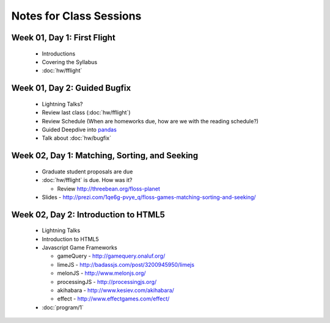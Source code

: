 Notes for Class Sessions
========================

Week 01, Day 1:  First Flight
-----------------------------

 - Introductions
 - Covering the Syllabus
 - :doc:`hw/fflight`


Week 01, Day 2:  Guided Bugfix
------------------------------

 - Lightning Talks?
 - Review last class (:doc:`hw/fflight`)
 - Review Schedule (When are homeworks due, how are we with the reading
   schedule?)
 - Guided Deepdive into `pandas <http://github.com/wesm/pandas>`_
 - Talk about :doc:`hw/bugfix`

Week 02, Day 1:  Matching, Sorting, and Seeking
-----------------------------------------------

 - Graduate student proposals are due
 - :doc:`hw/fflight` is due.  How was it?

   - Review http://threebean.org/floss-planet

 - Slides - http://prezi.com/1qe6g-pvye_q/floss-games-matching-sorting-and-seeking/

Week 02, Day 2:  Introduction to HTML5
--------------------------------------

 - Lightning Talks
 - Introduction to HTML5
 - Javascript Game Frameworks

   - gameQuery - http://gamequery.onaluf.org/
   - limeJS - http://badassjs.com/post/3200945950/limejs
   - melonJS - http://www.melonjs.org/
   - processingJS - http://processingjs.org/
   - akihabara - http://www.kesiev.com/akihabara/
   - effect - http://www.effectgames.com/effect/

 - :doc:`program/1`

